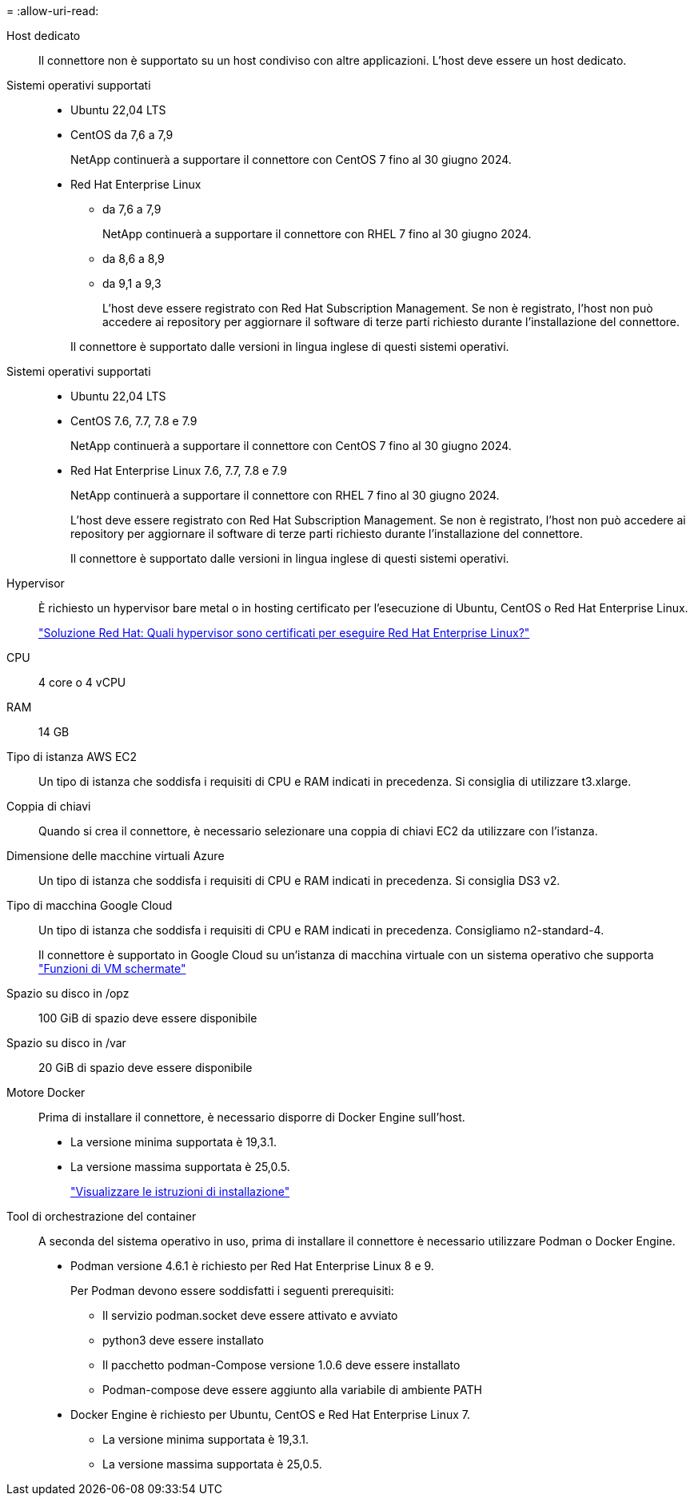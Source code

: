 = 
:allow-uri-read: 


Host dedicato:: Il connettore non è supportato su un host condiviso con altre applicazioni. L'host deve essere un host dedicato.


Sistemi operativi supportati::
+
--
* Ubuntu 22,04 LTS
* CentOS da 7,6 a 7,9
+
NetApp continuerà a supportare il connettore con CentOS 7 fino al 30 giugno 2024.

* Red Hat Enterprise Linux
+
** da 7,6 a 7,9
+
NetApp continuerà a supportare il connettore con RHEL 7 fino al 30 giugno 2024.

** da 8,6 a 8,9
** da 9,1 a 9,3
+
L'host deve essere registrato con Red Hat Subscription Management. Se non è registrato, l'host non può accedere ai repository per aggiornare il software di terze parti richiesto durante l'installazione del connettore.

+
Il connettore è supportato dalle versioni in lingua inglese di questi sistemi operativi.





--


Sistemi operativi supportati::
+
--
* Ubuntu 22,04 LTS
* CentOS 7.6, 7.7, 7.8 e 7.9
+
NetApp continuerà a supportare il connettore con CentOS 7 fino al 30 giugno 2024.

* Red Hat Enterprise Linux 7.6, 7.7, 7.8 e 7.9
+
NetApp continuerà a supportare il connettore con RHEL 7 fino al 30 giugno 2024.

+
L'host deve essere registrato con Red Hat Subscription Management. Se non è registrato, l'host non può accedere ai repository per aggiornare il software di terze parti richiesto durante l'installazione del connettore.

+
Il connettore è supportato dalle versioni in lingua inglese di questi sistemi operativi.



--


Hypervisor:: È richiesto un hypervisor bare metal o in hosting certificato per l'esecuzione di Ubuntu, CentOS o Red Hat Enterprise Linux.
+
--
https://access.redhat.com/articles/973163["Soluzione Red Hat: Quali hypervisor sono certificati per eseguire Red Hat Enterprise Linux?"^]

--


CPU:: 4 core o 4 vCPU
RAM:: 14 GB


Tipo di istanza AWS EC2:: Un tipo di istanza che soddisfa i requisiti di CPU e RAM indicati in precedenza. Si consiglia di utilizzare t3.xlarge.


Coppia di chiavi:: Quando si crea il connettore, è necessario selezionare una coppia di chiavi EC2 da utilizzare con l'istanza.


Dimensione delle macchine virtuali Azure:: Un tipo di istanza che soddisfa i requisiti di CPU e RAM indicati in precedenza. Si consiglia DS3 v2.


Tipo di macchina Google Cloud:: Un tipo di istanza che soddisfa i requisiti di CPU e RAM indicati in precedenza. Consigliamo n2-standard-4.
+
--
Il connettore è supportato in Google Cloud su un'istanza di macchina virtuale con un sistema operativo che supporta https://cloud.google.com/compute/shielded-vm/docs/shielded-vm["Funzioni di VM schermate"^]

--


Spazio su disco in /opz:: 100 GiB di spazio deve essere disponibile
Spazio su disco in /var:: 20 GiB di spazio deve essere disponibile


Motore Docker:: Prima di installare il connettore, è necessario disporre di Docker Engine sull'host.
+
--
* La versione minima supportata è 19,3.1.
* La versione massima supportata è 25,0.5.
+
https://docs.docker.com/engine/install/["Visualizzare le istruzioni di installazione"^]



--


Tool di orchestrazione del container:: A seconda del sistema operativo in uso, prima di installare il connettore è necessario utilizzare Podman o Docker Engine.
+
--
* Podman versione 4.6.1 è richiesto per Red Hat Enterprise Linux 8 e 9.
+
Per Podman devono essere soddisfatti i seguenti prerequisiti:

+
** Il servizio podman.socket deve essere attivato e avviato
** python3 deve essere installato
** Il pacchetto podman-Compose versione 1.0.6 deve essere installato
** Podman-compose deve essere aggiunto alla variabile di ambiente PATH


* Docker Engine è richiesto per Ubuntu, CentOS e Red Hat Enterprise Linux 7.
+
** La versione minima supportata è 19,3.1.
** La versione massima supportata è 25,0.5.




--

